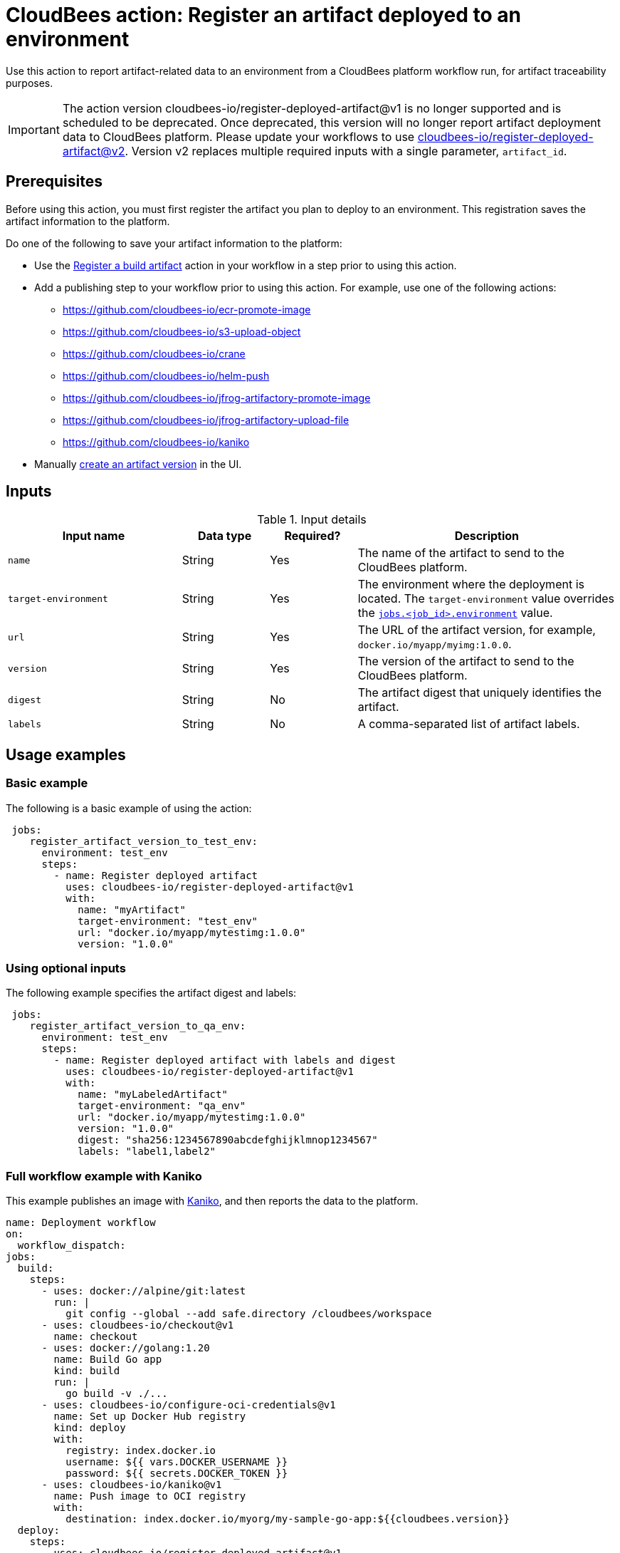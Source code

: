 
= CloudBees action: Register an artifact deployed to an environment

Use this action to report artifact-related data to an environment from a CloudBees platform workflow run, for artifact traceability purposes.

[IMPORTANT]
====
The action version cloudbees-io/register-deployed-artifact@v1 is no longer supported and is scheduled to be deprecated. Once deprecated, this version will no longer report artifact deployment data to CloudBees platform. Please update your workflows to use link:https://github.com/cloudbees-io/register-deployed-artifact/tree/v2[cloudbees-io/register-deployed-artifact@v2].
Version v2 replaces multiple required inputs with a single parameter, `artifact_id`.
====

== Prerequisites

Before using this action, you must first register the artifact you plan to deploy to an environment.
This registration saves the artifact information to the platform.

Do one of the following to save your artifact information to the platform:

* Use the link:https://github.com/cloudbees-io/register-build-artifact[Register a build artifact] action in your workflow in a step prior to using this action.

* Add a publishing step to your workflow prior to using this action.
For example, use one of the following actions:
** link:https://github.com/cloudbees-io/ecr-promote-image[]
** link:https://github.com/cloudbees-io/s3-upload-object[]
** link:https://github.com/cloudbees-io/crane[]
** link:https://github.com/cloudbees-io/helm-push[]
** link:https://github.com/cloudbees-io/jfrog-artifactory-promote-image[]
** link:https://github.com/cloudbees-io/jfrog-artifactory-upload-file[]
** link:https://github.com/cloudbees-io/kaniko[]

* Manually link:https://docs.cloudbees.com/docs/cloudbees-platform/latest/workflows/artifacts#create-artifact-version[create an artifact version] in the UI.

== Inputs

[cols="2a,1a,1a,3a",options="header"]
.Input details
|===

| Input name
| Data type
| Required?
| Description

| `name`
| String
| Yes
| The name of the artifact to send to the CloudBees platform.

| `target-environment`
| String
| Yes
| The environment where the deployment is located.  
The `target-environment` value overrides the link:https://docs.cloudbees.com/docs/cloudbees-platform/latest/dsl-syntax/jobs-job-id-environment[`jobs.<job_id>.environment`] value.


| `url`
| String
| Yes
| The URL of the artifact version, for example, `+docker.io/myapp/myimg:1.0.0+`.


| `version`
| String
| Yes
| The version of the artifact to send to the CloudBees platform.


| `digest`
| String
| No
|The artifact digest that uniquely identifies the artifact.

| `labels`
| String
| No
| A comma-separated list of artifact labels.


|===

== Usage examples

=== Basic example

The following is a basic example of using the action:

[source,yaml]
----
 jobs:
    register_artifact_version_to_test_env:
      environment: test_env
      steps:
        - name: Register deployed artifact
          uses: cloudbees-io/register-deployed-artifact@v1
          with:
            name: "myArtifact"
            target-environment: "test_env"
            url: "docker.io/myapp/mytestimg:1.0.0"
            version: "1.0.0"
----

=== Using optional inputs

The following example specifies the artifact digest and labels:

[source,yaml]
----
 jobs:
    register_artifact_version_to_qa_env:
      environment: test_env
      steps:
        - name: Register deployed artifact with labels and digest
          uses: cloudbees-io/register-deployed-artifact@v1
          with:
            name: "myLabeledArtifact"
            target-environment: "qa_env"
            url: "docker.io/myapp/mytestimg:1.0.0"
            version: "1.0.0"
            digest: "sha256:1234567890abcdefghijklmnop1234567"
            labels: "label1,label2"
----

=== Full workflow example with Kaniko

This example publishes an image with link:https://github.com/cloudbees-io/kaniko[Kaniko], and then reports the data to the platform.

[source,yaml]
----
name: Deployment workflow
on:
  workflow_dispatch:
jobs:
  build:
    steps:
      - uses: docker://alpine/git:latest
        run: |
          git config --global --add safe.directory /cloudbees/workspace
      - uses: cloudbees-io/checkout@v1
        name: checkout
      - uses: docker://golang:1.20
        name: Build Go app
        kind: build
        run: |
          go build -v ./...
      - uses: cloudbees-io/configure-oci-credentials@v1
        name: Set up Docker Hub registry
        kind: deploy
        with:
          registry: index.docker.io
          username: ${{ vars.DOCKER_USERNAME }}
          password: ${{ secrets.DOCKER_TOKEN }}
      - uses: cloudbees-io/kaniko@v1
        name: Push image to OCI registry
        with:
          destination: index.docker.io/myorg/my-sample-go-app:${{cloudbees.version}}
  deploy:
    steps:
      - uses: cloudbees-io/register-deployed-artifact@v1
        with:
          name: art1
          version: ${{ cloudbees.version }}
          url: docker.io/myorg/my-sample-go-app:${{cloudbees.version}}
          target-environment: my-env
    needs: build
----

=== Full workflow example with register build action

The following workflow registers the build artifact to the platform with the link:https://github.com/cloudbees-io/register-build-artifact[register a build artifact action].
Then it deploys the artifact to the Docker `test` target environment and link:https://github.com/cloudbees-io/publish-evidence-item[publishes evidence] to the platform.

.Example platform workflow YAML file
[.collapsible]
--

[source, yaml,role="default-expanded"]
----
apiVersion: automation.cloudbees.io/v1alpha1
kind: workflow
name: My workflow
on:
  workflow_dispatch:
jobs:
  build:
    steps:
      - uses: cloudbees-io/register-build-artifact@v1
        with:
          name: art1
          version: ${{ cloudbees.version }}
          url: docker.io/my-app/art1::${{ cloudbees.version }}
  deploy:
    steps:
      - uses: cloudbees-io/register-deployed-artifact@v1
        with:
          name: art1
          version: ${{ cloudbees.version }}
          url: docker.io/my-app/art1::${{ cloudbees.version }}
          target-environment: test
    needs: build
  publish-evidence:
    steps:
      - name: publish evidence
        with:
          content: This is evidence
        uses: cloudbees-io/publish-evidence-item@v1
    needs: deploy
----
--

== License

This code is made available under the 
link:https://opensource.org/license/mit/[MIT license].

== References

* Learn more about link:https://docs.cloudbees.com/docs/cloudbees-saas-platform-actions/latest/[using actions in CloudBees workflows].
* Learn about link:https://docs.cloudbees.com/docs/cloudbees-saas-platform/latest/[the CloudBees platform].
